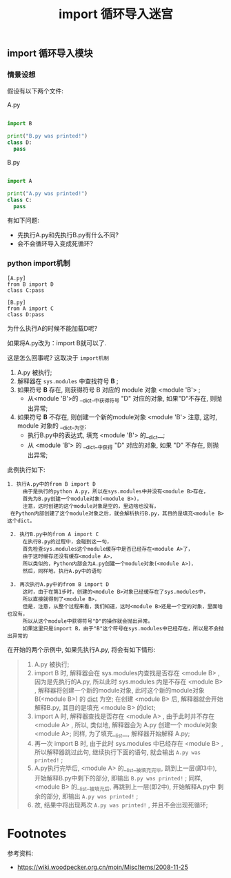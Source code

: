 #+TITLE: import 循环导入迷宫

** import 循环导入模块
*** 情景设想

    假设有以下两个文件:

    A.py
    #+BEGIN_SRC python

    import B

    print("B.py was printed!")
    class D:
      pass

    #+END_SRC

    B.py
    #+BEGIN_SRC python
   
    import A

    print("A.py was printed!")
    class C:
      pass

    #+END_SRC

    有如下问题:

    - 先执行A.py和先执行B.py有什么不同?
    - 会不会循环导入变成死循环?
*** python import机制

    #+BEGIN_EXAMPLE
    [A.py]
    from B import D
    class C:pass

    [B.py]
    from A import C
    class D:pass
    #+END_EXAMPLE

    为什么执行A的时候不能加载D呢?

    如果将A.py改为：import B就可以了.
    
    这是怎么回事呢? 这取决于 =import机制=

      1. A.py 被执行;
      2. 解释器在 =sys.modules= 中查找符号 *B* ;
      3. 如果符号 *B* 存在, 则获得符号 B 对应的 module 对象 <module 'B'> ;
         - 从<module 'B'>的 __dict__中获得符号 "D" 对应的对象, 如果"D"不存在, 则抛出异常;
      4. 如果符号 *B* 不存在, 则创建一个新的module对象 <module 'B'> 注意, 这时, module 对象的 __dict__为空;
         - 执行B.py中的表达式, 填充 <module 'B'> 的__dict__;
         - 从 <module 'B'> 的 __dict__中获得 "D" 对应的对象, 如果 "D" 不存在, 则抛出异常;

   此例执行如下:

   #+BEGIN_EXAMPLE
   1. 执行A.py中的from B import D
        由于是执行的python A.py，所以在sys.modules中并没有<module B>存在，
        首先为B.py创建一个module对象(<module B>)，
        注意，这时创建的这个module对象是空的，里边啥也没有，
    在Python内部创建了这个module对象之后，就会解析执行B.py，其目的是填充<module B>这个dict。

    2. 执行B.py中的from A import C
        在执行B.py的过程中，会碰到这一句，
        首先检查sys.modules这个module缓存中是否已经存在<module A>了，
        由于这时缓存还没有缓存<module A>，
        所以类似的，Python内部会为A.py创建一个module对象(<module A>)，
        然后，同样地，执行A.py中的语句

    3. 再次执行A.py中的from B import D
        这时，由于在第1步时，创建的<module B>对象已经缓存在了sys.modules中，
        所以直接就得到了<module B>，
        但是，注意，从整个过程来看，我们知道，这时<module B>还是一个空的对象，里面啥也没有，
        所以从这个module中获得符号"D"的操作就会抛出异常。
        如果这里只是import B，由于"B"这个符号在sys.modules中已经存在，所以是不会抛出异常的
   #+END_EXAMPLE

    在开始的两个示例中, 如果先执行A.py, 将会有如下情形:

    #+BEGIN_QUOTE
    1. A.py 被执行;
    2. import B 时, 解释器会在 sys.modules内查找是否存在 <module B> ,
       因为是先执行的A.py, 所以此时 sys.modules 内是不存在 <module B> ,
       解释器将创建一个新的module对象, 此时这个新的module对象B(<module B>)
       的 __dict__ 为空; 在创建 <module B> 后, 解释器就会开始解释B.py,
       其目的是填充 <module B> 的dict;
    3. import A 时, 解释器查找是否存在 <module A> , 由于此时并不存在 <module A> ,
       所以, 类似地, 解释器会为 A.py 创建一个 module对象<module A>;
       同样, 为了填充__list__, 解释器开始解释 A.py;
    4. 再一次 import B 时, 由于此时 sys.modules 中已经存在 <module B> ,
       所以解释器跳过此句, 继续执行下面的语句, 就会输出 =A.py was printed!= ;
    5. A.py执行完毕后, <module A> 的__list__被填充完毕, 跳到上一层(即3中),
       开始解释B.py中剩下的部分, 即输出 =B.py was printed!= ; 同样,
       <module B> 的__list__被填充后, 再跳到上一层(即2中), 开始解释A.py中
       剩余的部分, 即输出 =A.py was printed!= ;
    6. 故, 结果中将出现两次 =A.py was printed!= , 并且不会出现死循环;
    #+END_QUOTE
* Footnotes

  参考资料:
  - https://wiki.woodpecker.org.cn/moin/MiscItems/2008-11-25
